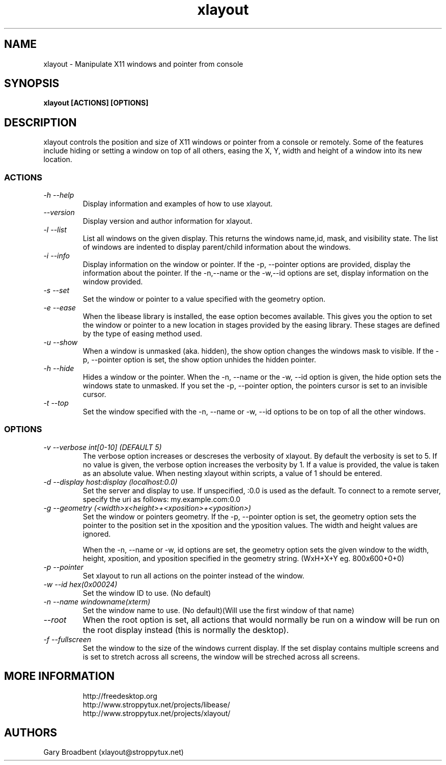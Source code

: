 .TH xlayout 1
.SH NAME
xlayout \- Manipulate X11 windows and pointer from console
.SH SYNOPSIS
.B xlayout [ACTIONS] [OPTIONS]
.I ""
.SH DESCRIPTION
xlayout controls the position and size of X11 windows or pointer from a console
or remotely. Some of the features include hiding or setting a window on top of 
all others, easing the X, Y, width and height of a window into its new location.
.SS ACTIONS
.TP
.I "\-h \-\-help"
Display information and examples of how to use xlayout.
.TP
.I "\-\-version"
Display version and author information for xlayout.
.TP
.I "\-l \-\-list"
List all windows on the given display. This returns the windows name,id, mask,
and visibility state. The list of windows are indented to display parent/child
information about the windows.
.TP
.I "\-i \-\-info"
Display information on the window or pointer. If the -p, --pointer options are
provided, display the information about the pointer. If the -n,--name or the
-w,--id options are set, display information on the window provided.
.TP
.I "\-s \-\-set"
Set the window or pointer to a value specified with the geometry option.
.TP
.I "\-e \-\-ease"
When the libease library is installed, the ease option becomes available. This
gives you the option to set the window or pointer to a new location in stages
provided by the easing library. These stages are defined by the type of easing
method used.
.TP
.I "\-u \-\-show"
When a window is unmasked (aka. hidden), the show option changes the windows
mask to visible. If the -p, --pointer option is set, the show option unhides
the hidden pointer.
.TP
.I "\-h \-\-hide"
Hides a window or the pointer. When the -n, --name or the -w, --id option is
given, the hide option sets the windows state to unmasked. If you set the
-p, --pointer option, the pointers cursor is set to an invisible cursor.
.TP
.I "\-t \-\-top"
Set the window specified with the -n, --name or -w, --id options to be on top
of all the other windows.
.SS OPTIONS
.TP
.I "\-v \-\-verbose int[0-10] (DEFAULT 5)"
The verbose option increases or descreses the verbosity of xlayout. By default
the verbosity is set to 5. If no value is given, the verbose option increases
the verbosity by 1. If a value is provided, the value is taken as an absolute
value. When nesting xlayout within scripts, a value of 1 should be entered.
.TP
.I "\-d \-\-display host:display (localhost:0.0)"
Set the server and display to use. If unspecified, :0.0 is used as the default.
To connect to a remote server, specify the uri as follows: my.example.com:0.0
.TP
.I "\-g \-\-geometry (<width>x<height>+<xposition>+<yposition>)"
Set the window or pointers geometry. If the -p, --pointer option is set, the
geometry option sets the pointer to the position set in the xposition and the
yposition values. The width and height values are ignored.
.sp
When the -n, --name or -w, id options are set, the geometry option sets the
given window to the width, height, xposition, and yposition specified in the
geometry string. (WxH+X+Y eg. 800x600+0+0)
.TP
.I "\-p \-\-pointer"
Set xlayout to run all actions on the pointer instead of the window.
.TP
.I "\-w \-\-id hex(0x00024)"
Set the window ID to use. (No default)
.TP
.I "\-n \-\-name windowname(xterm)"
Set the window name to use. (No default)(Will use the first window of that name)
.TP
.I "\-\-root"
When the root option is set, all actions that would normally be run on a window
will be run on the root display instead (this is normally the desktop).
.TP
.I "\-f \-\-fullscreen"
Set the window to the size of the windows current display. If the set display
contains multiple screens and is set to stretch across all screens, the window
will be streched across all screens.
.TP
.SH MORE INFORMATION
http://freedesktop.org
.sp .3
http://www.stroppytux.net/projects/libease/
.sp .3
http://www.stroppytux.net/projects/xlayout/
.SH "AUTHORS"
Gary Broadbent (xlayout@stroppytux.net)
